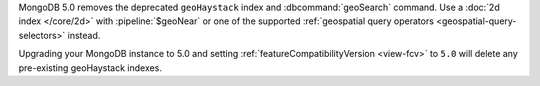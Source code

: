 MongoDB 5.0 removes the deprecated ``geoHaystack`` index and
:dbcommand:`geoSearch` command. Use a :doc:`2d index </core/2d>` with
:pipeline:`$geoNear` or one of the supported :ref:`geospatial query
operators <geospatial-query-selectors>` instead.

Upgrading your MongoDB instance to 5.0 and setting
:ref:`featureCompatibilityVersion <view-fcv>` to ``5.0`` will delete any
pre-existing geoHaystack indexes.

